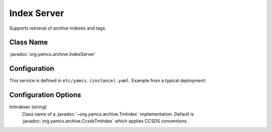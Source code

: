 Index Server
============

Supports retrieval of archive indexes and tags.


Class Name
----------

:javadoc:`org.yamcs.archive.IndexServer`


Configuration
-------------

This service is defined in ``etc/yamcs.(instance).yaml``. Example from a typical deployment:

.. code-block:: yaml
    :caption: yamcs.simulator.yaml

    services:
      - class: org.yamcs.archive.IndexServer


Configuration Options
---------------------

tmIndexer (string)
    Class name of a :javadoc:`~org.yamcs.archive.TmIndex` implementation. Default is :javadoc:`org.yamcs.archive.CcsdsTmIndex` which applies CCSDS conventions.
